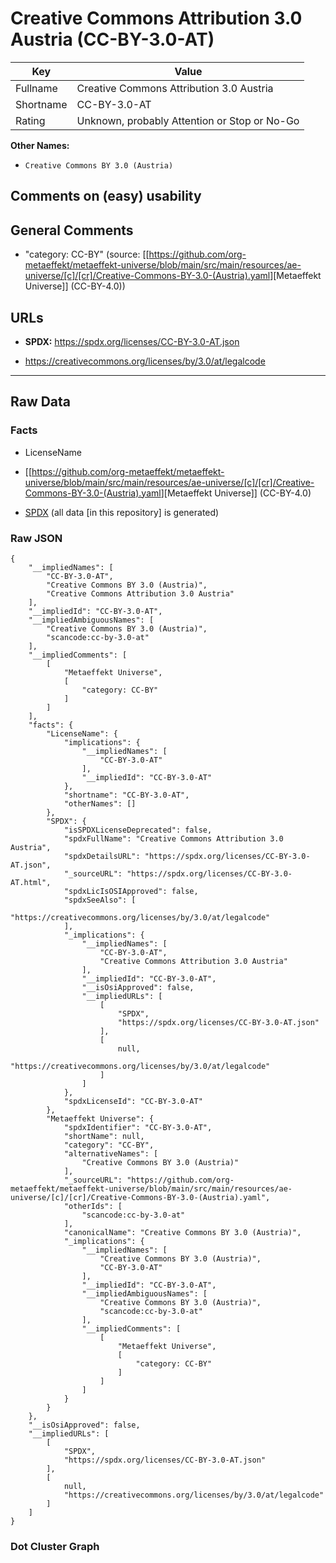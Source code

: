 * Creative Commons Attribution 3.0 Austria (CC-BY-3.0-AT)
| Key       | Value                                        |
|-----------+----------------------------------------------|
| Fullname  | Creative Commons Attribution 3.0 Austria     |
| Shortname | CC-BY-3.0-AT                                 |
| Rating    | Unknown, probably Attention or Stop or No-Go |

*Other Names:*

- =Creative Commons BY 3.0 (Austria)=

** Comments on (easy) usability

** General Comments

- "category: CC-BY" (source:
  [[https://github.com/org-metaeffekt/metaeffekt-universe/blob/main/src/main/resources/ae-universe/[c]/[cr]/Creative-Commons-BY-3.0-(Austria).yaml][Metaeffekt
  Universe]] (CC-BY-4.0))

** URLs

- *SPDX:* https://spdx.org/licenses/CC-BY-3.0-AT.json

- https://creativecommons.org/licenses/by/3.0/at/legalcode

--------------

** Raw Data
*** Facts

- LicenseName

- [[https://github.com/org-metaeffekt/metaeffekt-universe/blob/main/src/main/resources/ae-universe/[c]/[cr]/Creative-Commons-BY-3.0-(Austria).yaml][Metaeffekt
  Universe]] (CC-BY-4.0)

- [[https://spdx.org/licenses/CC-BY-3.0-AT.html][SPDX]] (all data [in
  this repository] is generated)

*** Raw JSON
#+begin_example
  {
      "__impliedNames": [
          "CC-BY-3.0-AT",
          "Creative Commons BY 3.0 (Austria)",
          "Creative Commons Attribution 3.0 Austria"
      ],
      "__impliedId": "CC-BY-3.0-AT",
      "__impliedAmbiguousNames": [
          "Creative Commons BY 3.0 (Austria)",
          "scancode:cc-by-3.0-at"
      ],
      "__impliedComments": [
          [
              "Metaeffekt Universe",
              [
                  "category: CC-BY"
              ]
          ]
      ],
      "facts": {
          "LicenseName": {
              "implications": {
                  "__impliedNames": [
                      "CC-BY-3.0-AT"
                  ],
                  "__impliedId": "CC-BY-3.0-AT"
              },
              "shortname": "CC-BY-3.0-AT",
              "otherNames": []
          },
          "SPDX": {
              "isSPDXLicenseDeprecated": false,
              "spdxFullName": "Creative Commons Attribution 3.0 Austria",
              "spdxDetailsURL": "https://spdx.org/licenses/CC-BY-3.0-AT.json",
              "_sourceURL": "https://spdx.org/licenses/CC-BY-3.0-AT.html",
              "spdxLicIsOSIApproved": false,
              "spdxSeeAlso": [
                  "https://creativecommons.org/licenses/by/3.0/at/legalcode"
              ],
              "_implications": {
                  "__impliedNames": [
                      "CC-BY-3.0-AT",
                      "Creative Commons Attribution 3.0 Austria"
                  ],
                  "__impliedId": "CC-BY-3.0-AT",
                  "__isOsiApproved": false,
                  "__impliedURLs": [
                      [
                          "SPDX",
                          "https://spdx.org/licenses/CC-BY-3.0-AT.json"
                      ],
                      [
                          null,
                          "https://creativecommons.org/licenses/by/3.0/at/legalcode"
                      ]
                  ]
              },
              "spdxLicenseId": "CC-BY-3.0-AT"
          },
          "Metaeffekt Universe": {
              "spdxIdentifier": "CC-BY-3.0-AT",
              "shortName": null,
              "category": "CC-BY",
              "alternativeNames": [
                  "Creative Commons BY 3.0 (Austria)"
              ],
              "_sourceURL": "https://github.com/org-metaeffekt/metaeffekt-universe/blob/main/src/main/resources/ae-universe/[c]/[cr]/Creative-Commons-BY-3.0-(Austria).yaml",
              "otherIds": [
                  "scancode:cc-by-3.0-at"
              ],
              "canonicalName": "Creative Commons BY 3.0 (Austria)",
              "_implications": {
                  "__impliedNames": [
                      "Creative Commons BY 3.0 (Austria)",
                      "CC-BY-3.0-AT"
                  ],
                  "__impliedId": "CC-BY-3.0-AT",
                  "__impliedAmbiguousNames": [
                      "Creative Commons BY 3.0 (Austria)",
                      "scancode:cc-by-3.0-at"
                  ],
                  "__impliedComments": [
                      [
                          "Metaeffekt Universe",
                          [
                              "category: CC-BY"
                          ]
                      ]
                  ]
              }
          }
      },
      "__isOsiApproved": false,
      "__impliedURLs": [
          [
              "SPDX",
              "https://spdx.org/licenses/CC-BY-3.0-AT.json"
          ],
          [
              null,
              "https://creativecommons.org/licenses/by/3.0/at/legalcode"
          ]
      ]
  }
#+end_example

*** Dot Cluster Graph
[[../dot/CC-BY-3.0-AT.svg]]
